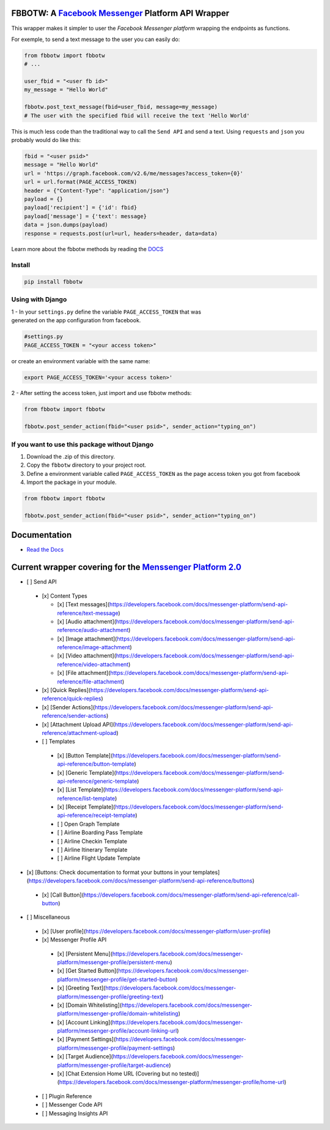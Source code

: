 FBBOTW: A `Facebook Messenger`_ Platform API Wrapper
====================================================

|Build Status| |Documentation Status| |PyPI| |MIT licensed|

This wrapper makes it simpler to user the *Facebook Messenger platform*
wrapping the endpoints as functions.

For exemple, to send a text message to the user you can easily do:

.. code:: py

    from fbbotw import fbbotw
    # ...

    user_fbid = "<user fb id>"
    my_message = "Hello World"

    fbbotw.post_text_message(fbid=user_fbid, message=my_message)
    # The user with the specified fbid will receive the text 'Hello World'

This is much less code than the traditional way to call the ``Send API``
and send a text. Using ``requests`` and ``json`` you probably would do
like this:

.. code:: py

      fbid = "<user psid>"
      message = "Hello World"
      url = 'https://graph.facebook.com/v2.6/me/messages?access_token={0}'
      url = url.format(PAGE_ACCESS_TOKEN)
      header = {"Content-Type": "application/json"}
      payload = {}
      payload['recipient'] = {'id': fbid}
      payload['message'] = {'text': message}
      data = json.dumps(payload)
      response = requests.post(url=url, headers=header, data=data)

Learn more about the fbbotw methods by reading the `DOCS`_

Install
-------

.. code:: sh

    pip install fbbotw

Using with Django
-----------------

| 1 - In your ``settings.py`` define the variable ``PAGE_ACCESS_TOKEN``
  that was
| generated on the app configuration from facebook.

.. code:: py

    #settings.py
    PAGE_ACCESS_TOKEN = "<your access token>"

or create an environment variable with the same name:

.. code:: sh

    export PAGE_ACCESS_TOKEN='<your access token>'

2 - After setting the access token, just import and use fbbotw methods:

.. code:: py

    from fbbotw import fbbotw

    fbbotw.post_sender_action(fbid="<user psid>", sender_action="typing_on")

If you want to use this package without Django
----------------------------------------------

#. Download the .zip of this directory.

#. Copy the ``fbbotw`` directory to your project root.

#. Define a environment variable called ``PAGE_ACCESS_TOKEN`` as the
   page access token you got from facebook

#. Import the package in your module.

.. code:: py

    from fbbotw import fbbotw

    fbbotw.post_sender_action(fbid="<user psid>", sender_action="typing_on")

Documentation
=============

-  `Read the Docs`_

Current wrapper covering for the `Menssenger Platform 2.0`_
===========================================================

-  [ ] Send API

  -  [x] Content Types

     -  [x] [Text messages](\ https://developers.facebook.com/docs/messenger-platform/send-api-reference/text-message)
     -  [x] [Audio attachment](\ https://developers.facebook.com/docs/messenger-platform/send-api-reference/audio-attachment)
     -  [x] [Image attachment](\ https://developers.facebook.com/docs/messenger-platform/send-api-reference/image-attachment)
     -  [x] [Video attachment](\ https://developers.facebook.com/docs/messenger-platform/send-api-reference/video-attachment)
     -  [x] [File attachment](\ https://developers.facebook.com/docs/messenger-platform/send-api-reference/file-attachment)

  -  [x] [Quick Replies](\ https://developers.facebook.com/docs/messenger-platform/send-api-reference/quick-replies)
  -  [x] [Sender Actions](\ https://developers.facebook.com/docs/messenger-platform/send-api-reference/sender-actions)
  -  [x] [Attachment Upload API](\ https://developers.facebook.com/docs/messenger-platform/send-api-reference/attachment-upload)
  -  [ ] Templates

    -  [x] [Button Template](\ https://developers.facebook.com/docs/messenger-platform/send-api-reference/button-template)
    -  [x] [Generic Template](\ https://developers.facebook.com/docs/messenger-platform/send-api-reference/generic-template)
    -  [x] [List Template](\ https://developers.facebook.com/docs/messenger-platform/send-api-reference/list-template)
    -  [x] [Receipt Template](\ https://developers.facebook.com/docs/messenger-platform/send-api-reference/receipt-template)
    -  [ ] Open Graph Template
    -  [ ] Airline Boarding Pass Template
    -  [ ] Airline Checkin Template
    -  [ ] Airline Itinerary Template
    -  [ ] Airline Flight Update Template

-  [x] [Buttons: Check documentation to format your buttons in your templates](\ https://developers.facebook.com/docs/messenger-platform/send-api-reference/buttons)

  -  [x] [Call Button](\ https://developers.facebook.com/docs/messenger-platform/send-api-reference/call-button)

-  [ ] Miscellaneous

  -  [x] [User profile](\ https://developers.facebook.com/docs/messenger-platform/user-profile)
  -  [x] Messenger Profile API

    -  [x] [Persistent Menu](\ https://developers.facebook.com/docs/messenger-platform/messenger-profile/persistent-menu)
    -  [x] [Get Started Button](\ https://developers.facebook.com/docs/messenger-platform/messenger-profile/get-started-button)
    -  [x] [Greeting Text](\ https://developers.facebook.com/docs/messenger-platform/messenger-profile/greeting-text)
    -  [x] [Domain Whitelisting](\ https://developers.facebook.com/docs/messenger-platform/messenger-profile/domain-whitelisting)
    -  [x] [Account Linking](\ https://developers.facebook.com/docs/messenger-platform/messenger-profile/account-linking-url)
    -  [x] [Payment Settings](\ https://developers.facebook.com/docs/messenger-platform/messenger-profile/payment-settings)
    -  [x] [Target Audience](\ https://developers.facebook.com/docs/messenger-platform/messenger-profile/target-audience)
    -  [x] [Chat Extension Home URL (Covering but no tested)](\ https://developers.facebook.com/docs/messenger-platform/messenger-profile/home-url)

  -  [ ] Plugin Reference
  -  [ ] Messenger Code API
  -  [ ] Messaging Insights API


.. _Facebook Messenger: https://developers.facebook.com/products/messenger/
.. _DOCS: http://fbbotw.readthedocs.io/en/latest/
.. _Read the Docs: http://fbbotw.readthedocs.io/en/latest/
.. _Menssenger Platform 2.0: https://developers.facebook.com/docs/messenger-platform/product-overview

.. |Build Status| image:: https://travis-ci.org/JoabMendes/fbbotw.svg?branch=master
   :target: https://travis-ci.org/JoabMendes/fbbotw
.. |Documentation Status| image:: https://readthedocs.org/projects/fbbotw/badge/?version=latest
   :target: http://fbbotw.readthedocs.io
.. |PyPI| image:: https://img.shields.io/pypi/v/fbbotw.svg
   :target: https://pypi.python.org/pypi?name=fbbotw&:action=display
.. |MIT licensed| image:: https://img.shields.io/badge/license-MIT-blue.svg
   :target: https://raw.githubusercontent.com/hyperium/hyper/master/LICENSE


